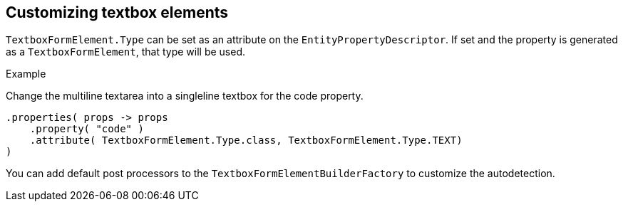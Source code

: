 == Customizing textbox elements

`TextboxFormElement.Type` can be set as an attribute on the `EntityPropertyDescriptor`.
If set and the property is generated as a `TextboxFormElement`, that type will be used.

.Example
Change the multiline textarea into a singleline textbox for the code property.
[source,java,indent=0]
[subs="verbatim,quotes,attributes"]
----
.properties( props -> props
    .property( "code" )
    .attribute( TextboxFormElement.Type.class, TextboxFormElement.Type.TEXT)	
)
----

You can add default post processors to the `TextboxFormElementBuilderFactory` to customize the autodetection.
